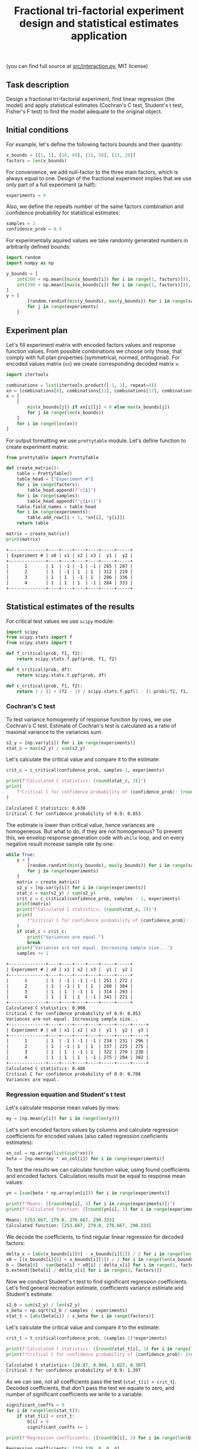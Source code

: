 #+TITLE: Fractional tri-factorial experiment design and statistical estimates application

(you can find full source at [[file:src/interaction.py][src/interaction.py]], MIT license)

** Task description
Design a fractional tri-factorial experiment, find linear regression (the model) and
apply statistical estimates (Cochran's C test, Student's t test, Fisher's F test)
to find the model adequate to the original object.

** Initial conditions
For example, let's define the following factors bounds and their quantity:
#+BEGIN_SRC python :session ffe
x_bounds = [[1, 1], [10, 60], [15, 50], [15, 20]]
factors = len(x_bounds)
#+END_SRC

For convenience, we add null-factor to the three main factors, which is always equal to one.
Design of the fractional experiment implies that we use only part of a full experiment (a half):
#+BEGIN_SRC python :session ffe
experiments = 4
#+END_SRC

Also, we define the repeats number of the same factors combination and confidence probability
for statistical estimates:
#+BEGIN_SRC python :session ffe
samples = 2
confidence_prob = 0.9
#+END_SRC

For experimentally aquired values we take randomly generated numbers in arbitrarily
defined bounds:
#+BEGIN_SRC python :session ffe
import random
import numpy as np

y_bounds = [
    int(200 + np.mean([min(x_bounds[i]) for i in range(1, factors)])),
    int(300 + np.mean([max(x_bounds[i]) for i in range(1, factors)])),
]
y = [
        [random.randint(min(y_bounds), max(y_bounds)) for i in range(samples)]
        for j in range(experiments)
    ]
#+END_SRC

** Experiment plan
Let's fill experiment matrix with encoded factors values and response function values. From possible combinations
we choose only those, that comply with full plan properties (symmetrical, normed, orthogonal).
For encoded values matrix (=xn=) we create corresponding decoded matrix =x=:
#+BEGIN_SRC python :session ffe
import itertools

combinations = list(itertools.product([-1, 1], repeat=4))
xn = [combinations[8], combinations[11], combinations[13], combinations[14]]
x = [
    [
        min(x_bounds[j]) if xn[i][j] < 0 else max(x_bounds[j])
        for j in range(len(x_bounds))
    ]
    for i in range(len(xn))
]
#+END_SRC

For output formatting we use =prettytable= module. Let's define function to create experiment matrix:
#+BEGIN_SRC python :results output org :session ffe :exports both
from prettytable import PrettyTable

def create_matrix():
    table = PrettyTable()
    table_head = ["Experiment #"]
    for i in range(factors):
        table_head.append(f"x{i}")
    for i in range(samples):
        table_head.append(f"y{i+1}")
    table.field_names = table_head
    for i in range(experiments):
        table.add_row([i + 1, *xn[i], *y[i]])
    return table

matrix = create_matrix()
print(matrix)
#+END_SRC

#+RESULTS:
#+begin_src org
+--------------+----+----+----+----+-----+-----+
| Experiment # | x0 | x1 | x2 | x3 |  y1 |  y2 |
+--------------+----+----+----+----+-----+-----+
|      1       | 1  | -1 | -1 | -1 | 285 | 287 |
|      2       | 1  | -1 | 1  | 1  | 312 | 219 |
|      3       | 1  | 1  | -1 | 1  | 286 | 336 |
|      4       | 1  | 1  | 1  | -1 | 284 | 333 |
+--------------+----+----+----+----+-----+-----+
#+end_src

** Statistical estimates of the results
For critical test values we use =scipy= module:
#+BEGIN_SRC python :session ffe
import scipy
from scipy.stats import f
from scipy.stats import t

def f_critical(prob, f1, f2):
    return scipy.stats.f.ppf(prob, f1, f2)

def t_critical(prob, df):
    return scipy.stats.t.ppf(prob, df)

def c_critical(prob, f1, f2):
    return 1 / (1 + (f2 - 1) / scipy.stats.f.ppf(1 - (1-prob)/f2, f1, (f2 - 1)*f1) )
#+END_SRC

*** Cochran's C test
To test variance homogeneity of response function by rows, we use Cochran's C test. Estimate of Cochran's test
is calculated as a ratio of maximal variance to the variances sum:
#+BEGIN_SRC python :session ffe
s2_y = [np.var(y[i]) for i in range(experiments)]
stat_c = max(s2_y) / sum(s2_y)
#+END_SRC

Let's calculate the critical value and compare it to the estimate:
#+BEGIN_SRC python :results output org :session ffe :exports both
crit_c = c_critical(confidence_prob, samples-1, experiments)

print(f"Calculated C statistics: {round(stat_c, 3)}")
print(
    f"Critical C for confidence probability of {confidence_prob}: {round(crit_c, 3)}"
)
#+END_SRC

#+RESULTS:
#+begin_src org
Calculated C statistics: 0.638
Critical C for confidence probability of 0.9: 0.853
#+end_src

The estimate is lower than critical value, hence variances are homogeneous. But what to do, if they
are not homogeneous? To prevent this, we envelop response generation code with =while= loop,
and on every negative result increase sample rate by one:
#+BEGIN_SRC python :results output org :session ffe :exports both
while True:
    y = [
        [random.randint(min(y_bounds), max(y_bounds)) for i in range(samples)]
        for j in range(experiments)
    ]
    matrix = create_matrix()
    s2_y = [np.var(y[i]) for i in range(experiments)]
    stat_c = max(s2_y) / sum(s2_y)
    crit_c = c_critical(confidence_prob, samples - 1, experiments)
    print(matrix)
    print(f"Calculated C statistics: {round(stat_c, 3)}")
    print(
        f"Critical C for confidence probability of {confidence_prob}: {round(crit_c, 3)}"
    )
    if stat_c < crit_c:
        print("Variances are equal.")
        break
    print("Variances are not equal. Increasing sample size...")
    samples += 1
#+END_SRC

#+RESULTS:
#+begin_src org
+--------------+----+----+----+----+-----+-----+
| Experiment # | x0 | x1 | x2 | x3 |  y1 |  y2 |
+--------------+----+----+----+----+-----+-----+
|      1       | 1  | -1 | -1 | -1 | 251 | 272 |
|      2       | 1  | -1 | 1  | 1  | 280 | 304 |
|      3       | 1  | 1  | -1 | 1  | 314 | 293 |
|      4       | 1  | 1  | 1  | -1 | 341 | 221 |
+--------------+----+----+----+----+-----+-----+
Calculated C statistics: 0.908
Critical C for confidence probability of 0.9: 0.853
Variances are not equal. Increasing sample size...
+--------------+----+----+----+----+-----+-----+-----+
| Experiment # | x0 | x1 | x2 | x3 |  y1 |  y2 |  y3 |
+--------------+----+----+----+----+-----+-----+-----+
|      1       | 1  | -1 | -1 | -1 | 234 | 231 | 296 |
|      2       | 1  | -1 | 1  | 1  | 337 | 225 | 275 |
|      3       | 1  | 1  | -1 | 1  | 322 | 270 | 238 |
|      4       | 1  | 1  | 1  | -1 | 275 | 294 | 302 |
+--------------+----+----+----+----+-----+-----+-----+
Calculated C statistics: 0.486
Critical C for confidence probability of 0.9: 0.708
Variances are equal.
#+end_src

*** Regression equation and Student's t test
Let's calculate response mean values by rows:
#+BEGIN_SRC python :session ffe
my = [np.mean(y[i]) for i in range(len(y))]
#+END_SRC

Let's sort encoded factors values by columns and calculate regression coefficients for
encoded values (also called regression coeficients estimates):
#+BEGIN_SRC python :session ffe
xn_col = np.array(list(zip(*xn)))
beta = [np.mean(my * xn_col[i]) for i in range(experiments)]
#+END_SRC

To test the results we can calculate function value, using found coefficients and encoded factors.
Calculation results must be equal to response mean values:
#+BEGIN_SRC python :results output org :session ffe :exports both
yn = [sum(beta * np.array(xn[i])) for i in range(experiments)]

print(f"Means: {[round(my[i], 3) for i in range(experiments)]}")
print(f"Calculated function: {[round(yn[i], 3) for i in range(experiments)]}")
#+END_SRC

#+RESULTS:
#+begin_src org
Means: [253.667, 279.0, 276.667, 290.333]
Calculated function: [253.667, 279.0, 276.667, 290.333]
#+end_src

We decode the coefficients, to find regular linear regression for decoded factors:
#+BEGIN_SRC python :session ffe
delta_x = [abs(x_bounds[i][0] - x_bounds[i][1]) / 2 for i in range(len(x_bounds))]
x0 = [(x_bounds[i][0] + x_bounds[i][1]) / 2 for i in range(len(x_bounds))]
b = [beta[0] - sum(beta[i] * x0[i] / delta_x[i] for i in range(1, factors))]
b.extend([beta[i] / delta_x[i] for i in range(1, factors)])
#+END_SRC

Now we conduct Student's t test to find significant regression coefficients.
Let's find general recreation estimate, coefficients variance estimate and
Student's estimate:
#+BEGIN_SRC python :session ffe
s2_b = sum(s2_y) / len(s2_y)
s_beta = np.sqrt(s2_b / samples / experiments)
stat_t = [abs(beta[i]) / s_beta for i in range(factors)]
#+END_SRC

Let's calculate the critical value and compare it to the estimate:
#+BEGIN_SRC python :results output org :session ffe :exports both
crit_t = t_critical(confidence_prob, (samples-1)*experiments)

print(f"Calculated t statistics: {[round(stat_t[i], 3) for i in range(len(stat_t))]}")
print(f"Critical t for confidence probability of {confidence_prob}: {round(crit_t, 3)}")
#+END_SRC

#+RESULTS:
#+begin_src org
Calculated t statistics: [28.97, 0.904, 1.027, 0.307]
Critical t for confidence probability of 0.9: 1.397
#+end_src

As we can see, not all coefficients pass the test (=stat_t[i] > crit_t=).
Decoded coefficients, that don't pass the test we equate to zero, and
number of significant coefficients we write to a variable:
#+BEGIN_SRC python :results output org :session ffe :exports both
significant_coeffs = 0
for i in range(len(stat_t)):
    if stat_t[i] < crit_t:
        b[i] = 0
        significant_coeffs += 1

print(f"Regression coefficients: {[round(b[i], 3) for i in range(len(b))]}")
#+END_SRC

#+RESULTS:
#+begin_src org
Regression coefficients: [224.376, 0, 0, 0]
#+end_src

*** Fisher's F test
First, we calculate function values for found regression equation:
#+BEGIN_SRC python :results output org :session ffe :exports both
y_calc = [sum((b * np.array(x))[i]) for i in range(experiments)]

print(
    f"Calculated values of model: {[round(y_calc[i], 3) for i in range(len(y_calc))]}"
)
#+END_SRC

#+RESULTS:
#+begin_src org
Calculated values of model: [224.376, 224.376, 224.376, 224.376]
#+end_src

Let's calculate adequate model variance and find Fisher's estimate, which equals to ratio of
adequate model variance to recreation variance:
#+BEGIN_SRC python :session ffe
s2_adeq = (
    samples
    / (experiments - significant_coeffs)
    * sum([(y_calc[i] - my[i]) ** 2 for i in range(experiments)])
)
stat_f = s2_adeq / s2_b
#+END_SRC

Let's calculate the critical value and compare it to the estimate:
#+BEGIN_SRC python :results output org :session ffe :exports both
crit_f = f_critical(confidence_prob, (samples-1)*experiments, experiments - significant_coeffs)

print(f"Calculated F statistics: {round(stat_f, 3)}")
print(f"Critical F for confidence probability of {confidence_prob}: {round(crit_f, 3)}")
#+END_SRC

#+RESULTS:
#+begin_src org
Calculated F statistics: 30.332
Critical F for confidence probability of 0.9: 59.439
#+end_src

The estimate is lower than critical value, thus the model is adequate to the original.
